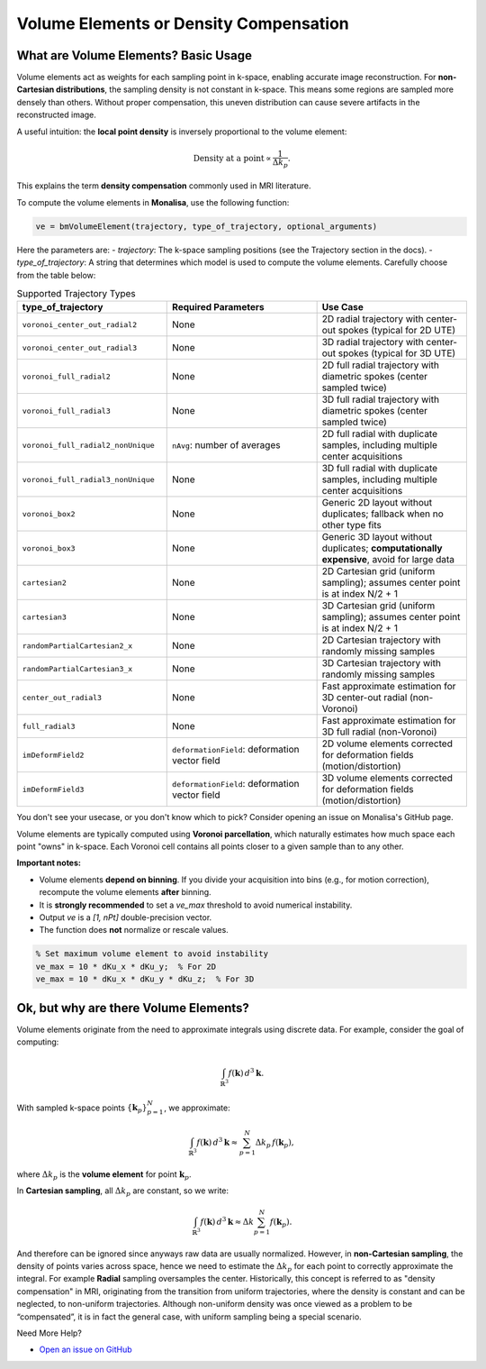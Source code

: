 Volume Elements or Density Compensation
=======================================

What are Volume Elements? Basic Usage
--------------------------------------

Volume elements act as weights for each sampling point in k-space, enabling accurate image reconstruction. For **non-Cartesian distributions**, the sampling density is not constant in k-space. This means some regions are sampled more densely than others. Without proper compensation, this uneven distribution can cause severe artifacts in the reconstructed image.

A useful intuition: the **local point density** is inversely proportional to the volume element:

.. math::

    \text{Density at a point} \propto \frac{1}{\Delta k_p}.

This explains the term **density compensation** commonly used in MRI literature.

To compute the volume elements in **Monalisa**, use the following function:

.. code-block:: matlab

    ve = bmVolumeElement(trajectory, type_of_trajectory, optional_arguments)

Here the parameters are:
- `trajectory`: The k-space sampling positions (see the Trajectory section in the docs).
- `type_of_trajectory`: A string that determines which model is used to compute the volume elements. Carefully choose from the table below:

.. list-table:: Supported Trajectory Types
   :widths: 20 20 20
   :header-rows: 1

   * - **type_of_trajectory**
     - **Required Parameters**
     - **Use Case**

   * - ``voronoi_center_out_radial2``
     - None
     - 2D radial trajectory with center-out spokes (typical for 2D UTE)

   * - ``voronoi_center_out_radial3``
     - None
     - 3D radial trajectory with center-out spokes (typical for 3D UTE)

   * - ``voronoi_full_radial2``
     - None
     - 2D full radial trajectory with diametric spokes (center sampled twice)

   * - ``voronoi_full_radial3``
     - None
     - 3D full radial trajectory with diametric spokes (center sampled twice)

   * - ``voronoi_full_radial2_nonUnique``
     - ``nAvg``: number of averages
     - 2D full radial with duplicate samples, including multiple center acquisitions

   * - ``voronoi_full_radial3_nonUnique``
     - None
     - 3D full radial with duplicate samples, including multiple center acquisitions

   * - ``voronoi_box2``
     - None
     - Generic 2D layout without duplicates; fallback when no other type fits

   * - ``voronoi_box3``
     - None
     - Generic 3D layout without duplicates; **computationally expensive**, avoid for large data

   * - ``cartesian2``
     - None
     - 2D Cartesian grid (uniform sampling); assumes center point is at index N/2 + 1

   * - ``cartesian3``
     - None
     - 3D Cartesian grid (uniform sampling); assumes center point is at index N/2 + 1

   * - ``randomPartialCartesian2_x``
     - None
     - 2D Cartesian trajectory with randomly missing samples

   * - ``randomPartialCartesian3_x``
     - None
     - 3D Cartesian trajectory with randomly missing samples

   * - ``center_out_radial3``
     - None
     - Fast approximate estimation for 3D center-out radial (non-Voronoi)

   * - ``full_radial3``
     - None
     - Fast approximate estimation for 3D full radial (non-Voronoi)

   * - ``imDeformField2``
     - ``deformationField``: deformation vector field
     - 2D volume elements corrected for deformation fields (motion/distortion)

   * - ``imDeformField3``
     - ``deformationField``: deformation vector field
     - 3D volume elements corrected for deformation fields (motion/distortion)

You don't see your usecase, or you don't know which to pick? Consider opening an issue on Monalisa's GitHub page.

Volume elements are typically computed using **Voronoi parcellation**, which naturally estimates how much space each point "owns" in k-space. Each Voronoi cell contains all points closer to a given sample than to any other.

**Important notes:**

- Volume elements **depend on binning**. If you divide your acquisition into bins (e.g., for motion correction), recompute the volume elements **after** binning.
- It is **strongly recommended** to set a `ve_max` threshold to avoid numerical instability.
- Output `ve` is a `[1, nPt]` double-precision vector.
- The function does **not** normalize or rescale values.

.. code-block:: matlab

    % Set maximum volume element to avoid instability
    ve_max = 10 * dKu_x * dKu_y;  % For 2D
    ve_max = 10 * dKu_x * dKu_y * dKu_z;  % For 3D

Ok, but why are there Volume Elements?
--------------------------------------

Volume elements originate from the need to approximate integrals using discrete data. For example, consider the goal of computing:

.. math::

    \int_{\mathbb{R}^3} f(\mathbf{k})\,d^3\mathbf{k}.

With sampled k-space points :math:`\{\mathbf{k}_p\}_{p=1}^N`, we approximate:

.. math::

    \int_{\mathbb{R}^3} f(\mathbf{k})\,d^3\mathbf{k} \approx \sum_{p=1}^{N} \Delta k_p\, f(\mathbf{k}_p),

where :math:`\Delta k_p` is the **volume element** for point :math:`\mathbf{k}_p`.

In **Cartesian sampling**, all :math:`\Delta k_p` are constant, so we write:

.. math::

    \int_{\mathbb{R}^3} f(\mathbf{k})\,d^3\mathbf{k} \approx \Delta k \sum_{p=1}^{N} f(\mathbf{k}_p).

And therefore can be ignored since anyways raw data are usually normalized. However, in **non-Cartesian sampling**, the density of points varies across space, hence we need to estimate the :math:`\Delta k_p` for each point to correctly approximate the integral. For example **Radial** sampling oversamples the center. Historically, this concept is referred to as "density compensation" in MRI, originating from the transition from uniform trajectories, where the density is constant and can be neglected, to non-uniform trajectories. Although non-uniform density was once viewed as a problem to be “compensated”, it is in fact the general case, with uniform sampling being a special scenario.

Need More Help?

- `Open an issue on GitHub <https://github.com/mattechlab/monalisa/issues>`_
